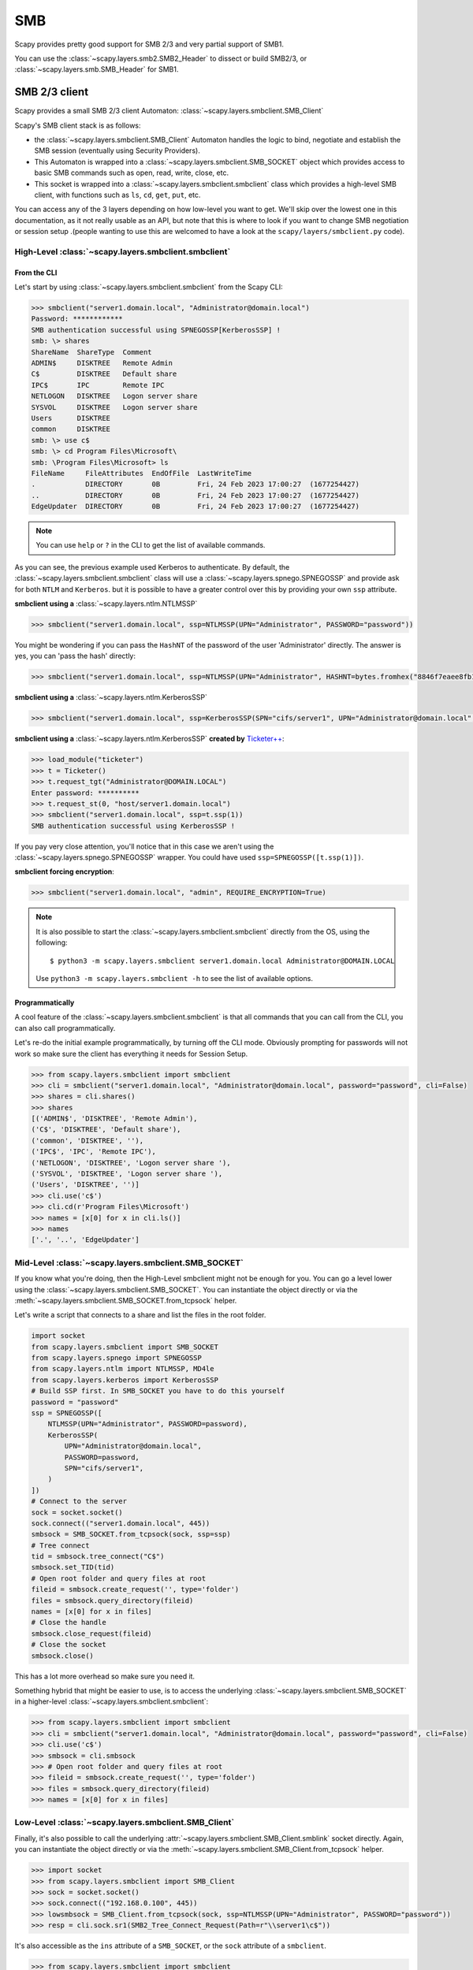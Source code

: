 SMB
===

Scapy provides pretty good support for SMB 2/3 and very partial support of SMB1.

You can use the :class:`~scapy.layers.smb2.SMB2_Header` to dissect or build SMB2/3, or :class:`~scapy.layers.smb.SMB_Header` for SMB1.

.. _client:

SMB 2/3 client
--------------

Scapy provides a small SMB 2/3 client Automaton: :class:`~scapy.layers.smbclient.SMB_Client`

.. image:: ../graphics/smb/smb_client.png
   :align: center


Scapy's SMB client stack is as follows:

- the :class:`~scapy.layers.smbclient.SMB_Client` Automaton handles the logic to bind, negotiate and establish the SMB session (eventually using Security Providers).
- This Automaton is wrapped into a :class:`~scapy.layers.smbclient.SMB_SOCKET` object which provides access to basic SMB commands such as open, read, write, close, etc.
- This socket is wrapped into a :class:`~scapy.layers.smbclient.smbclient` class which provides a high-level SMB client, with functions such as ``ls``, ``cd``, ``get``, ``put``, etc.

You can access any of the 3 layers depending on how low-level you want to get.
We'll skip over the lowest one in this documentation, as it not really usable as an API, but note that this is where to look if you want to change SMB negotiation or session setup .(people wanting to use this are welcomed to have a look at the ``scapy/layers/smbclient.py`` code).

High-Level :class:`~scapy.layers.smbclient.smbclient`
~~~~~~~~~~~~~~~~~~~~~~~~~~~~~~~~~~~~~~~~~~~~~~~~~~~~~

From the CLI
____________

Let's start by using :class:`~scapy.layers.smbclient.smbclient` from the Scapy CLI:

.. code:: python

    >>> smbclient("server1.domain.local", "Administrator@domain.local")
    Password: ************
    SMB authentication successful using SPNEGOSSP[KerberosSSP] !
    smb: \> shares
    ShareName  ShareType  Comment            
    ADMIN$     DISKTREE   Remote Admin       
    C$         DISKTREE   Default share      
    IPC$       IPC        Remote IPC         
    NETLOGON   DISKTREE   Logon server share 
    SYSVOL     DISKTREE   Logon server share 
    Users      DISKTREE                      
    common     DISKTREE                      
    smb: \> use c$
    smb: \> cd Program Files\Microsoft\
    smb: \Program Files\Microsoft> ls
    FileName     FileAttributes  EndOfFile  LastWriteTime                          
    .            DIRECTORY       0B         Fri, 24 Feb 2023 17:00:27  (1677254427)
    ..           DIRECTORY       0B         Fri, 24 Feb 2023 17:00:27  (1677254427)
    EdgeUpdater  DIRECTORY       0B         Fri, 24 Feb 2023 17:00:27  (1677254427)

.. note:: You can use ``help`` or ``?`` in the CLI to get the list of available commands.

As you can see, the previous example used Kerberos to authenticate.
By default, the :class:`~scapy.layers.smbclient.smbclient` class will use a :class:`~scapy.layers.spnego.SPNEGOSSP` and provide ask for both ``NTLM`` and ``Kerberos``. but it is possible to have a greater control over this by providing your own ``ssp`` attribute.

**smbclient using a** :class:`~scapy.layers.ntlm.NTLMSSP`

.. code:: python

    >>> smbclient("server1.domain.local", ssp=NTLMSSP(UPN="Administrator", PASSWORD="password"))

You might be wondering if you can pass the ``HashNT`` of the password of the user 'Administrator' directly. The answer is yes, you can 'pass the hash' directly:

.. code:: python

    >>> smbclient("server1.domain.local", ssp=NTLMSSP(UPN="Administrator", HASHNT=bytes.fromhex("8846f7eaee8fb117ad06bdd830b7586c")))

**smbclient using a** :class:`~scapy.layers.ntlm.KerberosSSP`

.. code:: python

    >>> smbclient("server1.domain.local", ssp=KerberosSSP(SPN="cifs/server1", UPN="Administrator@domain.local", PASSWORD="password"))

**smbclient using a** :class:`~scapy.layers.ntlm.KerberosSSP` **created by** `Ticketer++ <kerberos.html#ticketer>`_:

.. code:: python

    >>> load_module("ticketer")
    >>> t = Ticketer()
    >>> t.request_tgt("Administrator@DOMAIN.LOCAL")
    Enter password: **********
    >>> t.request_st(0, "host/server1.domain.local")
    >>> smbclient("server1.domain.local", ssp=t.ssp(1))
    SMB authentication successful using KerberosSSP !

If you pay very close attention, you'll notice that in this case we aren't using the :class:`~scapy.layers.spnego.SPNEGOSSP` wrapper. You could have used ``ssp=SPNEGOSSP([t.ssp(1)])``.

**smbclient forcing encryption**:

.. code:: python

   >>> smbclient("server1.domain.local", "admin", REQUIRE_ENCRYPTION=True)

.. note::

    It is also possible to start the :class:`~scapy.layers.smbclient.smbclient` directly from the OS, using the following::

        $ python3 -m scapy.layers.smbclient server1.domain.local Administrator@DOMAIN.LOCAL
    
    Use ``python3 -m scapy.layers.smbclient -h`` to see the list of available options.


Programmatically
________________

A cool feature of the :class:`~scapy.layers.smbclient.smbclient` is that all commands that you can call from the CLI, you can also call programmatically.

Let's re-do the initial example programmatically, by turning off the CLI mode. Obviously prompting for passwords will not work so make sure the client has everything it needs for Session Setup.

.. code:: python

    >>> from scapy.layers.smbclient import smbclient
    >>> cli = smbclient("server1.domain.local", "Administrator@domain.local", password="password", cli=False)
    >>> shares = cli.shares()
    >>> shares
    [('ADMIN$', 'DISKTREE', 'Remote Admin'),
    ('C$', 'DISKTREE', 'Default share'),
    ('common', 'DISKTREE', ''),
    ('IPC$', 'IPC', 'Remote IPC'),
    ('NETLOGON', 'DISKTREE', 'Logon server share '),
    ('SYSVOL', 'DISKTREE', 'Logon server share '),
    ('Users', 'DISKTREE', '')]
    >>> cli.use('c$')
    >>> cli.cd(r'Program Files\Microsoft')
    >>> names = [x[0] for x in cli.ls()]
    >>> names
    ['.', '..', 'EdgeUpdater']

Mid-Level :class:`~scapy.layers.smbclient.SMB_SOCKET`
~~~~~~~~~~~~~~~~~~~~~~~~~~~~~~~~~~~~~~~~~~~~~~~~~~~~~

If you know what you're doing, then the High-Level smbclient might not be enough for you. You can go a level lower using the :class:`~scapy.layers.smbclient.SMB_SOCKET`.
You can instantiate the object directly or via the :meth:`~scapy.layers.smbclient.SMB_SOCKET.from_tcpsock` helper.

Let's write a script that connects to a share and list the files in the root folder.

.. code:: python

    import socket
    from scapy.layers.smbclient import SMB_SOCKET
    from scapy.layers.spnego import SPNEGOSSP
    from scapy.layers.ntlm import NTLMSSP, MD4le
    from scapy.layers.kerberos import KerberosSSP
    # Build SSP first. In SMB_SOCKET you have to do this yourself
    password = "password"
    ssp = SPNEGOSSP([
        NTLMSSP(UPN="Administrator", PASSWORD=password),
        KerberosSSP(
            UPN="Administrator@domain.local",
            PASSWORD=password,
            SPN="cifs/server1",
        )
    ])
    # Connect to the server
    sock = socket.socket()
    sock.connect(("server1.domain.local", 445))
    smbsock = SMB_SOCKET.from_tcpsock(sock, ssp=ssp)
    # Tree connect
    tid = smbsock.tree_connect("C$")
    smbsock.set_TID(tid)
    # Open root folder and query files at root
    fileid = smbsock.create_request('', type='folder')
    files = smbsock.query_directory(fileid)
    names = [x[0] for x in files]
    # Close the handle
    smbsock.close_request(fileid)
    # Close the socket
    smbsock.close()

This has a lot more overhead so make sure you need it.

Something hybrid that might be easier to use, is to access the underlying :class:`~scapy.layers.smbclient.SMB_SOCKET` in a higher-level :class:`~scapy.layers.smbclient.smbclient`:

.. code:: python

    >>> from scapy.layers.smbclient import smbclient
    >>> cli = smbclient("server1.domain.local", "Administrator@domain.local", password="password", cli=False)
    >>> cli.use('c$')
    >>> smbsock = cli.smbsock
    >>> # Open root folder and query files at root
    >>> fileid = smbsock.create_request('', type='folder')
    >>> files = smbsock.query_directory(fileid)
    >>> names = [x[0] for x in files]

Low-Level :class:`~scapy.layers.smbclient.SMB_Client`
~~~~~~~~~~~~~~~~~~~~~~~~~~~~~~~~~~~~~~~~~~~~~~~~~~~~~

Finally, it's also possible to call the underlying :attr:`~scapy.layers.smbclient.SMB_Client.smblink` socket directly.
Again, you can instantiate the object directly or via the :meth:`~scapy.layers.smbclient.SMB_Client.from_tcpsock` helper.

.. code:: python

    >>> import socket
    >>> from scapy.layers.smbclient import SMB_Client
    >>> sock = socket.socket()
    >>> sock.connect(("192.168.0.100", 445))
    >>> lowsmbsock = SMB_Client.from_tcpsock(sock, ssp=NTLMSSP(UPN="Administrator", PASSWORD="password"))
    >>> resp = cli.sock.sr1(SMB2_Tree_Connect_Request(Path=r"\\server1\c$"))

It's also accessible as the ``ins`` attribute of a ``SMB_SOCKET``, or the ``sock`` attribute of a ``smbclient``.

.. code:: python

    >>> from scapy.layers.smbclient import smbclient
    >>> cli = smbclient("server1.domain.local", "Administrator@domain.local", password="password", cli=False)
    >>> lowsmbsock = cli.sock
    >>> resp = cli.sock.sr1(SMB2_Tree_Connect_Request(Path=r"\\server1\c$"))

.. _server:

SMB 2/3 server
--------------

Scapy provides a SMB 2/3 server Automaton: :class:`~scapy.layers.smbserver.SMB_Server`

.. image:: ../graphics/smb/smb_server.png
   :align: center

Once again, Scapy provides high level :class:`~scapy.layers.smbserver.smbserver` class that allows to spawn a SMB server.

High-Level :class:`~scapy.layers.smbserver.smbserver`
~~~~~~~~~~~~~~~~~~~~~~~~~~~~~~~~~~~~~~~~~~~~~~~~~~~~~

The :class:`~scapy.layers.smbserver.smbserver` class allows to spawn a SMB server serving a selection of shares.
A share is identified by a ``name`` and a ``path`` (+ an optional description called ``remark``).

**Start a SMB server with NTLM auth for 2 users:**

.. code:: python

    smbserver(
        shares=[SMBShare(name="Scapy", path="/tmp")],
        iface="eth0",
        ssp=NTLMSSP(
            IDENTITIES={
                "User1": MD4le("Password1"),
                "Administrator": MD4le("Password2"),
            },
        )
    )

**Start a SMB server with NTLM auth in an AD, using machine credentials:**

.. note:: This requires an active account with ``WORKSTATION_TRUST_ACCOUNT`` in its ``userAccountControl``. (otherwise you might get ``STATUS_NO_TRUST_SAM_ACCOUNT``)

.. code:: python

    smbserver(ssp=NTLMSSP_DOMAIN(UPN="Computer1@domain.local", HASHNT=bytes.fromhex("7facdc498ed1680c4fd1448319a8c04f")))

**Start a SMB server with Kerberos auth:**

.. code:: python

    smbserver(
        shares=[SMBShare(name="Scapy", path="/tmp")],
        iface="eth0",
        ssp=KerberosSSP(
            KEY=Key(
                EncryptionType.AES256_CTS_HMAC_SHA1_96,
                key=bytes.fromhex("0000000000000000000000000000000000000000000000000000000000000000"),
            ),
            SPN="cifs/server.domain.local",
        ),
    )

**You can of course combine a NTLM and Kerberos server and provide them both over a** :class:`~scapy.layers.spnego.SPNEGOSSP`:

.. code:: python

    smbserver(
        shares=[SMBShare(name="Scapy", path="/tmp")],
        iface="eth0",
        ssp=SPNEGOSSP(
            [
                KerberosSSP(
                    KEY=Key(
                        EncryptionType.AES256_CTS_HMAC_SHA1_96,
                        key=bytes.fromhex("0000000000000000000000000000000000000000000000000000000000000000"),
                    ),
                    SPN="cifs/server.domain.local",
                ),
                NTLMSSP(
                    IDENTITIES={
                        "User1": MD4le("Password1"),
                        "Administrator": MD4le("Password2"),
                    },
                ),
            ]
        ),
    )


.. note::
    By default, Scapy's SMB server is read-only. You can set ``readonly`` to ``False`` to disable it, as follows.


**Start a SMB server with NTLM in Read-Write mode**

.. code:: python

    smbserver(
        shares=[SMBShare(name="Scapy", path="/tmp")],
        iface="eth0",
        ssp=NTLMSSP(
            IDENTITIES={
                "User1": MD4le("Password1"),
                "Administrator": MD4le("Password2"),
            },
        ),
        # Enable Read-Write
        readonly=False,
    )

**Start a SMB server requiring encryption (two methods)**:

.. code:: python

   # Method 1: require encryption globally (available in SMB 3.0.0+)
   >>> smbserver(..., REQUIRE_ENCRYPTION=True)
   # Method 2: for a specific share (only available in SMB 3.1.1+)
   >>> smbserver(..., shares=[SMBShare(name="Scapy", path="/tmp", encryptdata=True)])

.. note::

    It is possible to start the :class:`~scapy.layers.smbserver.smbserver` (albeit only in unauthenticated mode) directly from the OS, using the following::

        $ python3 -m scapy.layers.smbserver --port 12345

    Use ``python3 -m scapy.layers.smbserver -h`` to see the list of available options.


Low-Level :class:`~scapy.layers.smbserver.SMB_Server`
~~~~~~~~~~~~~~~~~~~~~~~~~~~~~~~~~~~~~~~~~~~~~~~~~~~~~

To change the functionality of the :class:`~scapy.layers.smbserver.SMB_Server`, you shall extend the server class (which is an automaton) and provide additional custom conditions (or overwrite existing ones).

.. code:: python

    from scapy.layers.smbserver import SMB_Server
    class MyCustomSMBServer(SMB_Server):
        """
        Ridiculous demo SMB Server

        We overwrite the handler of "SMB Echo Request" to do some crazy stuff
        """
        @ATMT.action(SMB_Server.receive_echo_request)
        def send_echo_reply(self, pkt):
            super(MyCustomSMBServer, self).send_echo_reply(pkt)  # send echo response
            print("WHAT? An ECHO REQUEST? You MUUUSST be a linux user then, since Windows NEEEVER sends those !")
